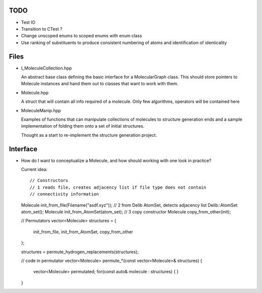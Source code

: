 TODO
----

- Test IO
- Transition to CTest ?
- Change unscoped enums to scoped enums with enum class
- Use ranking of substituents to produce consistent numbering of atoms and 
  identification of identicality


Files
-----

- I_MoleculeCollection.hpp

  An abstract base class defining the basic interface for a MolecularGraph
  class. This should store pointers to Molecule instances and hand them out to
  classes that want to work with them.

- Molecule.hpp

  A struct that will contain all info required of a molecule. Only few
  algorithms, operators will be contained here

- MoleculeManip.hpp

  Examples of functions that can manipulate collections of molecules to
  structure generation ends and a sample implementation of folding them onto a
  set of initial structures.

  Thought as a start to re-implement the structure generation project.


Interface
---------

- How do I want to conceptualize a Molecule, and how should working with one
  look in practice?

  Current idea::

  // Constructors
  // 1 reads file, creates adjacency list if file type does not contain
  // connectivity information
  Molecule init_from_file(Filename("asdf.xyz")); 
  // 2 from Delib AtomSet, detects adjacency list
  Delib::AtomSet atom_set();
  Molecule init_from_AtomSet(atom_set); 
  // 3 copy constructor
  Molecule copy_from_other(init);

  // Permutators
  vector<Molecule> structures = {
      init_from_file, 
      init_from_AtomSet,
      copy_from_other
  };

  structures = permute_hydrogen_replacements(structures);
  
  // code in permutator
  vector<Molecule> permute_*(const vector<Molecule>& structures) {
      vector<Molecule> permutated;
      for(const auto& molecule : structures) {
      }
  }

